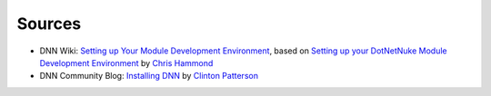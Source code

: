 Sources
-------

.. class:: collapse-list

*  DNN Wiki: `Setting up Your Module Development Environment <http://www.dnnsoftware.com/wiki/setting-up-your-module-development-environment>`_, based on `Setting up your DotNetNuke Module Development Environment <http://www.christoc.com/Tutorials/All-Tutorials/aid/1>`_ by `Chris Hammond <http://www.dnnsoftware.com/users/chris-hammond>`_
*  DNN Community Blog: `Installing DNN <http://www.dnnsoftware.com/community-blog/cid/155070/installing-dnn>`_ by `Clinton Patterson <http://www.dnnsoftware.com/activity-feed/userid/710933>`_

.. *  `How to obtain versions of Internet Information Server (IIS) <https://support.microsoft.com/en-us/kb/224609>`_

